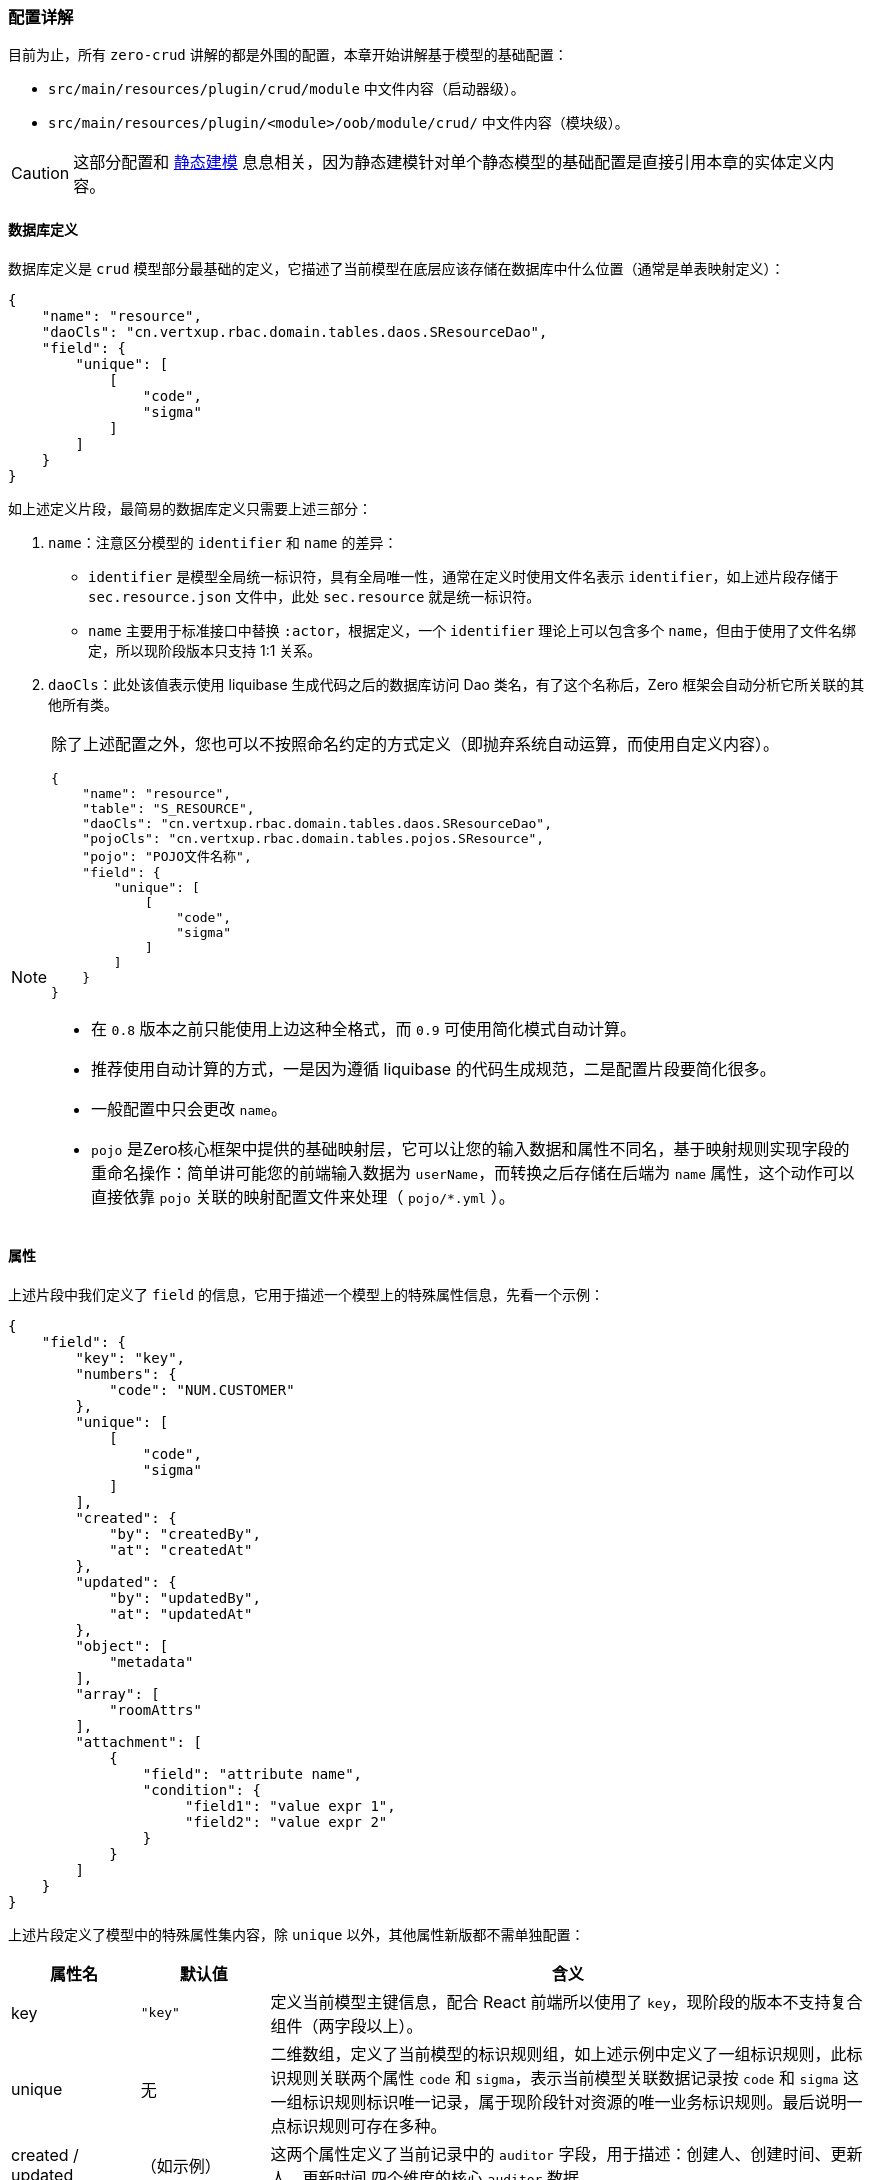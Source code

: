 ifndef::imagesdir[:imagesdir: ../images]
:data-uri:

=== 配置详解

目前为止，所有 `zero-crud` 讲解的都是外围的配置，本章开始讲解基于模型的基础配置：

- `src/main/resources/plugin/crud/module` 中文件内容（启动器级）。
- `src/main/resources/plugin/<module>/oob/module/crud/` 中文件内容（模块级）。

[CAUTION]
====
这部分配置和 link:#__CONFIG_MODEL_HYBRID[静态建模, window="_blank"] 息息相关，因为静态建模针对单个静态模型的基础配置是直接引用本章的实体定义内容。
====

==== 数据库定义

数据库定义是 `crud` 模型部分最基础的定义，它描述了当前模型在底层应该存储在数据库中什么位置（通常是单表映射定义）：

[source,json]
----
{
    "name": "resource",
    "daoCls": "cn.vertxup.rbac.domain.tables.daos.SResourceDao",
    "field": {
        "unique": [
            [
                "code",
                "sigma"
            ]
        ]
    }
}
----

如上述定义片段，最简易的数据库定义只需要上述三部分：

1. `name`：注意区分模型的 `identifier` 和 `name` 的差异：
+
--
- `identifier` 是模型全局统一标识符，具有全局唯一性，通常在定义时使用文件名表示 `identifier`，如上述片段存储于 `sec.resource.json` 文件中，此处 `sec.resource` 就是统一标识符。
- `name` 主要用于标准接口中替换 `:actor`，根据定义，一个 `identifier` 理论上可以包含多个 `name`，但由于使用了文件名绑定，所以现阶段版本只支持 1:1 关系。
--

2. `daoCls`：此处该值表示使用 liquibase 生成代码之后的数据库访问 Dao 类名，有了这个名称后，Zero 框架会自动分析它所关联的其他所有类。

[NOTE]
====

除了上述配置之外，您也可以不按照命名约定的方式定义（即抛弃系统自动运算，而使用自定义内容）。

[source,json]
----
{
    "name": "resource",
    "table": "S_RESOURCE",
    "daoCls": "cn.vertxup.rbac.domain.tables.daos.SResourceDao",
    "pojoCls": "cn.vertxup.rbac.domain.tables.pojos.SResource",
    "pojo": "POJO文件名称",
    "field": {
        "unique": [
            [
                "code",
                "sigma"
            ]
        ]
    }
}
----

- 在 `0.8` 版本之前只能使用上边这种全格式，而 `0.9` 可使用简化模式自动计算。
- 推荐使用自动计算的方式，一是因为遵循 liquibase 的代码生成规范，二是配置片段要简化很多。
- 一般配置中只会更改 `name`。
- `pojo` 是Zero核心框架中提供的基础映射层，它可以让您的输入数据和属性不同名，基于映射规则实现字段的重命名操作：简单讲可能您的前端输入数据为 `userName`，而转换之后存储在后端为 `name` 属性，这个动作可以直接依靠 `pojo` 关联的映射配置文件来处理（ `pojo/*.yml` ）。
====

==== 属性

上述片段中我们定义了 `field` 的信息，它用于描述一个模型上的特殊属性信息，先看一个示例：

[source,json]
----
{
    "field": {
        "key": "key",
        "numbers": {
            "code": "NUM.CUSTOMER"
        },
        "unique": [
            [
                "code",
                "sigma"
            ]
        ],
        "created": {
            "by": "createdBy",
            "at": "createdAt"
        },
        "updated": {
            "by": "updatedBy",
            "at": "updatedAt"
        },
        "object": [
            "metadata"
        ],
        "array": [
            "roomAttrs"
        ],
        "attachment": [
            {
                "field": "attribute name",
                "condition": {
                     "field1": "value expr 1",
                     "field2": "value expr 2"
                }
            }
        ]
    }
}
----

上述片段定义了模型中的特殊属性集内容，除 `unique` 以外，其他属性新版都不需单独配置：

[options="header",cols="3,3,14"]
|====
|属性名|默认值|含义
|key|`"key"` |定义当前模型主键信息，配合 React 前端所以使用了 `key`，现阶段的版本不支持复合组件（两字段以上）。
|unique| 无 |二维数组，定义了当前模型的标识规则组，如上述示例中定义了一组标识规则，此标识规则关联两个属性 `code` 和 `sigma`，表示当前模型关联数据记录按 `code` 和 `sigma` 这一组标识规则标识唯一记录，属于现阶段针对资源的唯一业务标识规则。最后说明一点标识规则可存在多种。
|created / updated| （如示例）|这两个属性定义了当前记录中的 `auditor` 字段，用于描述：创建人、创建时间、更新人、更新时间 四个维度的核心 `auditor` 数据。
|object| [] |此属性描述了当前模型中哪些属性是 JsonObject 结构，即属性本身的数据结构为 `{}`，这种结构存储时会做字符串序列化。
|array| [] |此属性描述了当前模型中哪些属性是 JsonArray 结构，即属性本身的数据结构为 `[]`，这种结构存储时会做字符串序列化。
|attachment| [] |此属性描述了当前模型中哪些属性是附件属性，附件属性在后端存储时会直接关联 `X_ATTACHMENT` 表结构，而不会单独序列化存储，此属性一般是和表单对齐而不是和后端表对齐，简单说表结构中不会存储该属性，而是反向引用存储在 `X_ATTACHMENT` 表中，而 `condition` 就是用于描述该属性中的附件使用何种方式关联到当前模型记录。
|====

==== 自定义头

Zero核心框架中定义了如下自定义头：

[options="header",cols="3,3,14"]
|====
|属性名|自定义头|含义
|appId|X-App-Id|当前运行应用的主键，存储在 `X_APP` 中的主键（UUID格式）。
|appKey|X-App-Key|当前运行应用的主键唯一加密标识，用于处理敏感数据连接，`X_APP` 表中的 `APP_KEY` 字段。
|tenantId|X-Tenant-Id|多租户模式下租户的标识信息，单租户模式下和 `sigma` 可混用。
|sigma|X-Sigma|统一标识符，该标识符可游离，在不同场景下表示：模块、应用、租户，根据场景而定，可作为核心标识符的协助符。
|language|X-Lang|当前运行应用的语言环境，由容器运行时环境变量定义，由于该属性不允许用户输入，所以不采用 `Accept-Language` 或 `Content-Language` 头来执行偏好筛选。
|====

通常自定义头的配置采用如下片段：

[source,json]
----
{
    "headers": {
        "sigma": "X-Sigma",
        "...": "..."
    }
}
----

[TIP]
====
从配置上可以看到，自定义头只是按照约定的方式输入数据，并没有写死相关数据，不对自定义头做绑定，您也可以随意扩展其他自定义头，此处只是提供了这样的功能。
====

==== 列连接

前文提到了Zero中的列定义有三种方式，若您的列连接模式使用的是纯前端，那么列连接的配置是不需要配的，但若您想要连接不同的列配置，则此处则需要做变种模式配置：

[source,json]
----
{
    "column": {
        "identifier": "sec.resource"
    }
}
----

此处的 `identifier` 配置的就是前文提到的列连接中的文件名，如上述配置 `sec.resource`，那么证明此处加载列会从 `plugin/ui/column/sec.resource.json` 文件中读取列配置信息，简单说，列连接内容您可以选择和不同的文件连接而不局限于约定中的 `identifier` 作为文件名连接。若这个配置您没开启，则会使用系统默认规则加载列信息。




